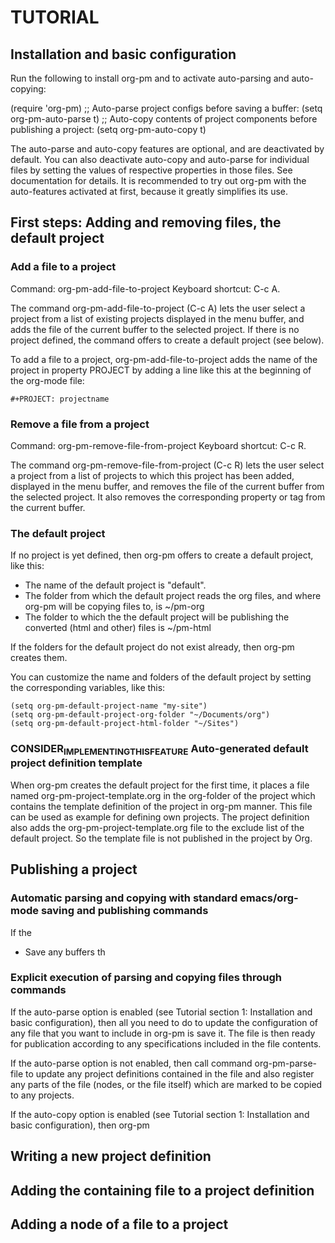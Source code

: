 
* TUTORIAL
:PROPERTIES:
:DATE:     <2013-12-18 Wed 09:30>
:END:

** Installation and basic configuration
:PROPERTIES:
:DATE:     <2013-12-18 Wed 09:31>
:END:

Run the following to install org-pm and to activate auto-parsing and auto-copying:

#+BEGIN_ASCII elisp
(require 'org-pm)
;; Auto-parse project configs before saving a buffer:
(setq org-pm-auto-parse t)
;; Auto-copy contents of project components before publishing a project:
(setq org-pm-auto-copy t)
#+END_SRC

The auto-parse and auto-copy features are optional, and are deactivated by default.  You can also deactivate auto-copy and auto-parse for individual files by setting the values of respective properties in those files.  See documentation for details.  It is recommended to try out org-pm with the auto-features activated at first, because it greatly simplifies its use.

** First steps: Adding and removing files, the default project
*** Add a file to a project
:PROPERTIES:
:DATE:     <2013-12-18 Wed 09:51>
:END:

Command: org-pm-add-file-to-project
Keyboard shortcut: C-c A.

The command org-pm-add-file-to-project (C-c A) lets the user select a project from a list of existing projects displayed in the menu buffer, and adds the file of the current buffer to the selected project.  If there is no project defined, the command offers to create a default project (see below).

To add a file to a project, org-pm-add-file-to-project adds the name of the project in property PROJECT by adding a line like this at the beginning of the org-mode file: 

: #+PROJECT: projectname

*** Remove a file from a project
:PROPERTIES:
:DATE:     <2013-12-18 Wed 10:16>
:END:

Command: org-pm-remove-file-from-project
Keyboard shortcut: C-c R.

The command org-pm-remove-file-from-project (C-c R) lets the user select a project from a list of projects to which this project has been added, displayed in the menu buffer, and removes the file of the current buffer from the selected project.  It also removes the corresponding property or tag from the current buffer.

*** The default project
:PROPERTIES:
:DATE:     <2013-12-18 Wed 10:25>
:END:

If no project is yet defined, then org-pm offers to create a default project, like this: 

- The name of the default project is "default".
- The folder from which the default project reads the org files, and where org-pm will be copying files to, is ~/pm-org
- The folder to which the the default project will be publishing the converted (html and other) files is ~/pm-html

If the folders for the default project do not exist already, then org-pm creates them. 

You can customize the name and folders of the default project by setting the corresponding variables, like this: 

#+BEGIN_SRC elisp
(setq org-pm-default-project-name "my-site")
(setq org-pm-default-project-org-folder "~/Documents/org")
(setq org-pm-default-project-html-folder "~/Sites")
#+END_SRC

*** CONSIDER_IMPLEMENTING_THIS_FEATURE Auto-generated default project definition template
:PROPERTIES:
:DATE:     <2013-12-18 Wed 10:25>
:END:

When org-pm creates the default project for the first time, it places a file named org-pm-project-template.org in the org-folder of the project which contains the template definition of the project in org-pm manner.  This file can be used as example for defining own projects.  The project definition also adds the org-pm-project-template.org file to the exclude list of the default project.  So the template file is not published in the project by Org.

** Publishing a project
:PROPERTIES:
:DATE:     <2013-12-18 Wed 10:43>
:END:

*** Automatic parsing and copying with standard emacs/org-mode saving and publishing commands

If the 
- Save any buffers th

*** Explicit execution of parsing and copying files through commands

If the auto-parse option is enabled (see Tutorial section 1: Installation and basic configuration), then all you need to do to update the configuration of any file that you want to include in org-pm is save it.  The file is then ready for publication according to any specifications included in the file contents. 

If the auto-parse option is not enabled, then call command org-pm-parse-file to update any project definitions contained in the file and also register any parts of the file (nodes, or the file itself) which are marked to be copied to any projects.

If the auto-copy option is enabled (see Tutorial section 1: Installation and basic configuration), then org-pm

** Writing a new project definition
:PROPERTIES:
:DATE:     <2013-12-18 Wed 10:43>
:END:

** Adding the containing file to a project definition
:PROPERTIES:
:DATE:     <2013-12-18 Wed 10:43>
:END:

** Adding a node of a file to a project
:PROPERTIES:
:DATE:     <2013-12-18 Wed 10:43>
:END:



